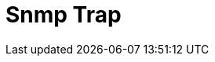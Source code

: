 :documentationPath: /plugins/actions/
:language: en_US
:page-alternativeEditUrl: https://github.com/project-hop/hop/edit/master/plugins/actions/snmptrap/src/main/doc/snmptrap.adoc
= Snmp Trap